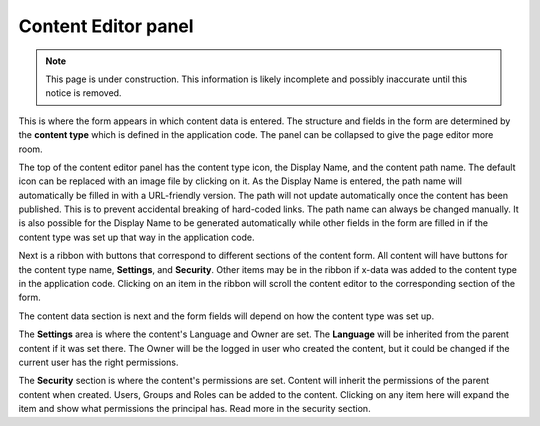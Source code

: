 .. _content_editor:

Content Editor panel
====================

.. NOTE::
   This page is under construction. This information is likely incomplete and possibly inaccurate until this notice is removed.

This is where the form appears in which content data is entered. The structure and fields in the form are determined by the **content type**
which is defined in the application code. The panel can be collapsed to give the page editor more room.

The top of the content editor panel has the content type icon, the Display Name, and the content path name. The default icon can be replaced
with an image file by clicking on it. As the Display Name is entered, the path name will automatically be filled in with a URL-friendly
version. The path will not update automatically once the content has been published. This is to prevent accidental breaking of hard-coded
links. The path name can always be changed manually. It is also possible for the Display Name to be generated automatically while other
fields in the form are filled in if the content type was set up that way in the application code.

Next is a ribbon with buttons that correspond to different sections of the content form. All content will have buttons for the content type
name, **Settings**, and **Security**. Other items may be in the ribbon if x-data was added to the content type in the application code.
Clicking on an item in the ribbon will scroll the content editor to the corresponding section of the form.

The content data section is next and the form fields will depend on how the content type was set up.

The **Settings** area is where the content's Language and Owner are set. The **Language** will be inherited from the parent content if it
was set there. The Owner will be the logged in user who created the content, but it could be changed if the current user has the right
permissions.

The **Security** section is where the content's permissions are set. Content will inherit the permissions of the parent content when
created. Users, Groups and Roles can be added to the content. Clicking on any item here will expand the item and show what permissions the
principal has. Read more in the security section.